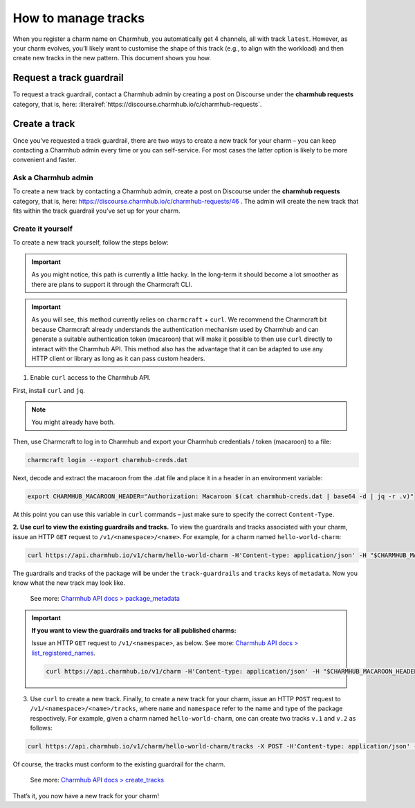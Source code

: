 .. _manage-tracks:

How to manage tracks
====================

..   See also: :ref:`track` Add link to Juju docs > charm > channel > track

When you register a charm name on Charmhub, you automatically get 4
channels, all with track ``latest``. However, as your charm evolves,
you’ll likely want to customise the shape of this track (e.g., to align
with the workload) and then create new tracks in the new pattern. This
document shows you how.

.. _request-a-track-guardrail:

Request a track guardrail
-------------------------

..  See also: :ref:`guardrail` (link to new Juju docs > charm > channel > track > guardrail)

To request a track guardrail, contact a Charmhub admin by creating a
post on Discourse under the **charmhub requests** category, that is,
here: :literalref:`https://discourse.charmhub.io/c/charmhub-requests`.

.. _create-a-track:

Create a track
--------------

Once you’ve requested a track guardrail, there are two ways to create a
new track for your charm – you can keep contacting a Charmhub admin
every time or you can self-service. For most cases the latter option is
likely to be more convenient and faster.

Ask a Charmhub admin
~~~~~~~~~~~~~~~~~~~~

To create a new track by contacting a Charmhub admin, create a post on
Discourse under the **charmhub requests** category, that is, here:
https://discourse.charmhub.io/c/charmhub-requests/46 . The admin will
create the new track that fits within the track guardrail you’ve set up
for your charm.

Create it yourself
~~~~~~~~~~~~~~~~~~

To create a new track yourself, follow the steps below:

.. important::
   As you might notice, this path is currently a little hacky. In the long-term it
   should become a lot smoother as there are plans to support it through the
   Charmcraft CLI.

.. important::
   As you will see, this method currently relies on ``charmcraft`` + ``curl``.
   We recommend the Charmcraft bit because Charmcraft already understands the
   authentication mechanism used by Charmhub and can generate a suitable
   authentication token (macaroon) that will make it possible to then use ``curl``
   directly to interact with the Charmhub API. This method also has the advantage
   that it can be adapted to use any HTTP client or library as long as it can pass
   custom headers.

1. Enable ``curl`` access to the Charmhub API.

First, install ``curl`` and ``jq``.

.. note::
   You might already have both.


Then, use Charmcraft to log in to Charmhub and export your Charmhub
credentials / token (macaroon) to a file:

.. code:: text

   charmcraft login --export charmhub-creds.dat

Next, decode and extract the macaroon from the .dat file and place it in a header
in an environment variable:

.. code:: text

   export CHARMHUB_MACAROON_HEADER="Authorization: Macaroon $(cat charmhub-creds.dat | base64 -d | jq -r .v)"

At this point you can use this variable in ``curl`` commands – just make sure to
specify the correct ``Content-Type``.

**2. Use curl to view the existing guardrails and tracks.** To view the
guardrails and tracks associated with your charm, issue an HTTP ``GET`` request to
``/v1/<namespace>/<name>``. For example, for a charm named ``hello-world-charm``:

.. code:: text

   curl https://api.charmhub.io/v1/charm/hello-world-charm -H'Content-type: application/json' -H "$CHARMHUB_MACAROON_HEADER"

The guardrails and tracks of the package will be under the ``track-guardrails``
and ``tracks`` keys of ``metadata``. Now you know what the new track may look like.

   See more: `Charmhub API docs > package\_metadata
   <https://api.charmhub.io/docs/default.html#package_metadata>`_

.. important::

    **If you want to view the guardrails and tracks for all published charms:**

    Issue an HTTP ``GET`` request to ``/v1/<namespace>``, as below.
    See more: `Charmhub API docs > list_registered_names
    <https://api.charmhub.io/docs/default.html#list_registered_names>`_.

    .. code:: text

        curl https://api.charmhub.io/v1/charm -H'Content-type: application/json' -H "$CHARMHUB_MACAROON_HEADER"


3. Use ``curl`` to create a new track. Finally, to create a new track for your
   charm, issue an HTTP ``POST`` request to ``/v1/<namespace>/<name>/tracks``,
   where ``name`` and ``namespace`` refer to the name and type of the package
   respectively. For example, given a charm named ``hello-world-charm``, one can
   create two tracks ``v.1`` and ``v.2`` as follows:

.. code:: text

   curl https://api.charmhub.io/v1/charm/hello-world-charm/tracks -X POST -H'Content-type: application/json' -H "$CHARMHUB_MACAROON_HEADER" -d '[{"name": "v.1"}, {"name": "v.2"}]'

Of course, the tracks must conform to the existing guardrail for the
charm.

   See more: `Charmhub API docs > create_tracks
   <https://api.charmhub.io/docs/default.html#create_tracks>`_

That’s it, you now have a new track for your charm!
